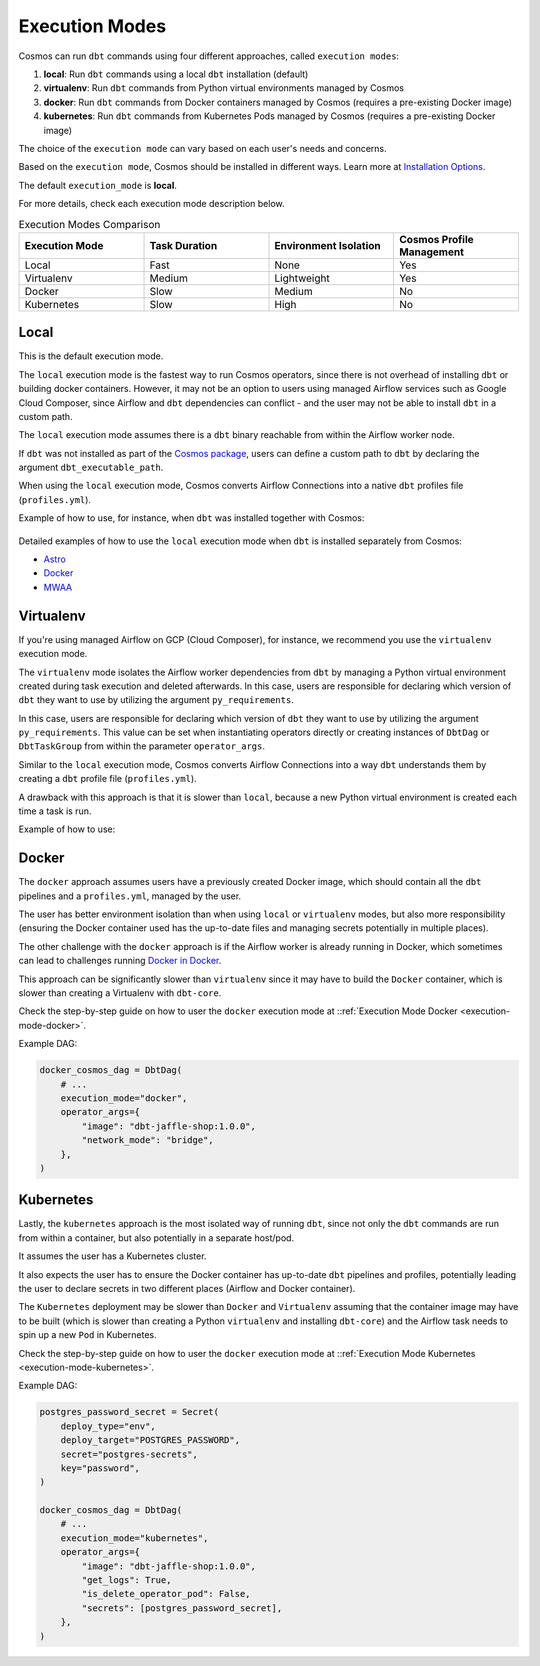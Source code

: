 .. _execution-modes:

Execution Modes
===============

Cosmos can run ``dbt`` commands using four different approaches, called ``execution modes``:

1. **local**: Run ``dbt`` commands using a local ``dbt`` installation (default)
2. **virtualenv**: Run ``dbt`` commands from Python virtual environments managed by Cosmos
3. **docker**: Run ``dbt`` commands from Docker containers managed by Cosmos (requires a pre-existing Docker image)
4. **kubernetes**: Run ``dbt`` commands from Kubernetes Pods managed by Cosmos (requires a pre-existing Docker image)

The choice of the ``execution mode`` can vary based on each user's needs and concerns.

Based on the ``execution mode``, Cosmos should be installed in different ways.
Learn more at `Installation Options <install-options>`__.

The default ``execution_mode`` is **local**.

For more details, check each execution mode description below.

.. list-table:: Execution Modes Comparison
   :widths: 25 25 25 25
   :header-rows: 1

   * - Execution Mode
     - Task Duration
     - Environment Isolation
     - Cosmos Profile Management
   * - Local
     - Fast
     - None
     - Yes
   * - Virtualenv
     - Medium
     - Lightweight
     - Yes
   * - Docker
     - Slow
     - Medium
     - No
   * - Kubernetes
     - Slow
     - High
     - No

Local
-----

This is the default execution mode.

The ``local`` execution mode is the fastest way to run Cosmos operators, since there is not overhead of installing ``dbt``
or building docker containers. However, it may not be an option to users using managed Airflow services such as
Google Cloud Composer, since Airflow and ``dbt`` dependencies can conflict - and the user may not be able to install ``dbt``
in a custom path.

The ``local`` execution mode assumes there is a ``dbt`` binary reachable from within the Airflow worker node.

If ``dbt`` was not installed as part of the `Cosmos package <install-options.html#local>`__,
users can define a custom path to ``dbt`` by declaring the argument ``dbt_executable_path``.

When using the ``local`` execution mode, Cosmos converts Airflow Connections into a native ``dbt`` profiles file (``profiles.yml``).

Example of how to use, for instance, when ``dbt`` was installed together with Cosmos:

    .. literalinclude:: ../../dev/dags/basic_cosmos_dag.py
       :language: python
       :start-after: [START local_example]
       :end-before: [END local_example]

Detailed examples of how to use the ``local`` execution mode when ``dbt`` is installed separately from Cosmos:

* `Astro <execution-mode-local-in-astro.html>`__
* `Docker <execution-mode-local-in-docker.html>`__
* `MWAA <execution-mode-local-in-mwaa.html>`__

Virtualenv
----------

If you're using managed Airflow on GCP (Cloud Composer), for instance,
we recommend you use the ``virtualenv`` execution mode.

The ``virtualenv`` mode isolates the Airflow worker dependencies from ``dbt`` by managing a Python virtual environment created
during task execution and deleted afterwards. In this case, users are responsible for declaring which version of ``dbt`` they
want to use by utilizing the argument ``py_requirements``.

In this case, users are responsible for declaring which version of ``dbt`` they
want to use by utilizing the argument ``py_requirements``. This value can be set when instantiating operators directly
or creating instances of ``DbtDag`` or ``DbtTaskGroup`` from within the parameter ``operator_args``.

Similar to the ``local`` execution mode, Cosmos converts Airflow Connections into a way ``dbt`` understands them by creating
a ``dbt`` profile file (``profiles.yml``).

A drawback with this approach is that it is slower than ``local``, because a new Python virtual environment is created each time a task is run.

Example of how to use:

    .. literalinclude:: ../../dev/dags/example_virtualenv.py
       :language: python
       :start-after: [START virtualenv_example]
       :end-before: [END virtualenv_example]

Docker
------

The ``docker`` approach assumes users have a previously created Docker image, which should contain all the ``dbt`` pipelines and
a ``profiles.yml``, managed by the user.

The user has better environment isolation than when using ``local`` or ``virtualenv`` modes, but also more responsibility
(ensuring the Docker container used has the up-to-date files and managing secrets potentially in multiple places).

The other challenge with the ``docker`` approach is if the Airflow worker is already running in Docker,
which sometimes can lead to challenges running `Docker in Docker <https://devops.stackexchange.com/questions/676/why-is-docker-in-docker-considered-bad>`__.

This approach can be significantly slower than ``virtualenv`` since it may have to build the ``Docker`` container,
which is slower than creating a Virtualenv with ``dbt-core``.

Check the step-by-step guide on how to user the ``docker`` execution mode at ::ref:`Execution Mode Docker <execution-mode-docker>`.

Example DAG:

.. code-block:: python

  docker_cosmos_dag = DbtDag(
      # ...
      execution_mode="docker",
      operator_args={
          "image": "dbt-jaffle-shop:1.0.0",
          "network_mode": "bridge",
      },
  )


Kubernetes
----------

Lastly, the ``kubernetes`` approach is the most isolated way of running ``dbt``, since not only the ``dbt`` commands are run
from within a container, but also potentially in a separate host/pod.

It assumes the user has a Kubernetes cluster.

It also expects the user has to ensure the Docker container has up-to-date ``dbt`` pipelines and profiles,
potentially leading the user to declare secrets in two different places (Airflow and Docker container).

The ``Kubernetes`` deployment may be slower than ``Docker`` and ``Virtualenv`` assuming that the container image may have to be built
(which is slower than creating a Python ``virtualenv`` and installing ``dbt-core``)
and the Airflow task needs to spin up a new ``Pod`` in Kubernetes.

Check the step-by-step guide on how to user the ``docker`` execution mode at ::ref:`Execution Mode Kubernetes <execution-mode-kubernetes>`.

Example DAG:

.. code-block:: python

    postgres_password_secret = Secret(
        deploy_type="env",
        deploy_target="POSTGRES_PASSWORD",
        secret="postgres-secrets",
        key="password",
    )

    docker_cosmos_dag = DbtDag(
        # ...
        execution_mode="kubernetes",
        operator_args={
            "image": "dbt-jaffle-shop:1.0.0",
            "get_logs": True,
            "is_delete_operator_pod": False,
            "secrets": [postgres_password_secret],
        },
    )

